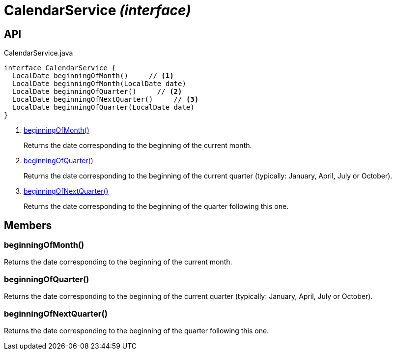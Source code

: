 = CalendarService _(interface)_
:Notice: Licensed to the Apache Software Foundation (ASF) under one or more contributor license agreements. See the NOTICE file distributed with this work for additional information regarding copyright ownership. The ASF licenses this file to you under the Apache License, Version 2.0 (the "License"); you may not use this file except in compliance with the License. You may obtain a copy of the License at. http://www.apache.org/licenses/LICENSE-2.0 . Unless required by applicable law or agreed to in writing, software distributed under the License is distributed on an "AS IS" BASIS, WITHOUT WARRANTIES OR  CONDITIONS OF ANY KIND, either express or implied. See the License for the specific language governing permissions and limitations under the License.

== API

[source,java]
.CalendarService.java
----
interface CalendarService {
  LocalDate beginningOfMonth()     // <.>
  LocalDate beginningOfMonth(LocalDate date)
  LocalDate beginningOfQuarter()     // <.>
  LocalDate beginningOfNextQuarter()     // <.>
  LocalDate beginningOfQuarter(LocalDate date)
}
----

<.> xref:#beginningOfMonth__[beginningOfMonth()]
+
--
Returns the date corresponding to the beginning of the current month.
--
<.> xref:#beginningOfQuarter__[beginningOfQuarter()]
+
--
Returns the date corresponding to the beginning of the current quarter (typically: January, April, July or October).
--
<.> xref:#beginningOfNextQuarter__[beginningOfNextQuarter()]
+
--
Returns the date corresponding to the beginning of the quarter following this one.
--

== Members

[#beginningOfMonth__]
=== beginningOfMonth()

Returns the date corresponding to the beginning of the current month.

[#beginningOfQuarter__]
=== beginningOfQuarter()

Returns the date corresponding to the beginning of the current quarter (typically: January, April, July or October).

[#beginningOfNextQuarter__]
=== beginningOfNextQuarter()

Returns the date corresponding to the beginning of the quarter following this one.
